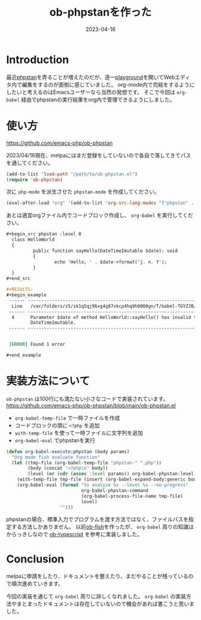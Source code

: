 :PROPERTIES:
:ID:       FE468360-61CE-41B5-A345-2FA1B65F88FC
:mtime:    20230416165734
:ctime:    20230416154043
:END:

#+TITLE: ob-phpstanを作った
#+DESCRIPTION: ob-phpstanを作った
#+DATE: 2023-04-16
#+HUGO_BASE_DIR: ../../
#+HUGO_SECTION: posts/permanent
#+HUGO_TAGS: emacs org-mode
#+HUGO_DRAFT: false
#+STARTUP: content
#+STARTUP: nohideblocks
* Introduction

最近[[https://phpstan.org/][phpstan]]を弄ることが増えたのだが、逐一[[https://phpstan.org/try][playground]]を開いてWebエディタ内で編集をするのが面倒に感じていました。
org-mode内で完結をするようにしたいと考えるのはEmacsユーザーなら当然の発想です。
そこで今回は ~org-babel~ 経由でphpstanの実行結果をorg内で管理できるようにしました。

* 使い方

[[https://github.com/emacs-php/ob-phpstan][https://github.com/emacs-php/ob-phpstan]]

2023/04/16現在、melpaにはまだ登録をしていないので各自で落してきてパスを通してください。

#+begin_src emacs-lisp
  (add-to-list 'load-path "/path/to/ob-phpstan.el")
  (require 'ob-phpstan)
#+end_src

次に ~php-mode~ を派生させた ~phpstan-mode~ を作成してください。

#+begin_src emacs-lisp
  (eval-after-load "org" '(add-to-list 'org-src-lang-modes '("phpstan" . phpstan)))
#+end_src

あとは適宜orgファイル内でコードブロック作成し、 ~org-babel~ を実行してください。

#+begin_src org
  ,#+begin_src phpstan :level 0
    class HelloWorld
    {
            public function sayHello(DateTimeImutable $date): void
            {
                    echo 'Hello, ' . $date->format('j. n. Y');
            }
    }
  ,#+end_src

  ,#+RESULTS:
  ,#+begin_example
   ------ ----------------------------------------------------------------------------------
    Line   /var/folders/z5/sk1q5qj96xg4g87vkcp4hq9h0000gn/T/babel-TGYZJB/phpstan-ulqeYI.php
   ------ ----------------------------------------------------------------------------------
    4      Parameter $date of method HelloWorld::sayHello() has invalid type
           DateTimeImutable.
   ------ ----------------------------------------------------------------------------------


   [ERROR] Found 1 error

  ,#+end_example
#+end_src

* 実装方法について

~ob-phpstan~ は100行にも満たない小さなコードで実装されています。
[[https://github.com/emacs-php/ob-phpstan/blob/main/ob-phpstan.el][https://github.com/emacs-php/ob-phpstan/blob/main/ob-phpstan.el]]

- ~org-babel-temp-file~ で一時ファイルを作成
- コードブロックの頭に ~<?php~ を追加
- ~with-temp-file~ を使って一時ファイルに文字列を追加
- ~org-babel-eval~ でphpstanを実行

#+begin_src emacs-lisp
  (defun org-babel-execute:phpstan (body params)
    "Org mode fish evaluate function"
    (let ((tmp-file (org-babel-temp-file "phpstan-" ".php"))
          (body (concat "<?php\n" body))
          (level (or (cdr (assoc :level params)) org-babel-phpstan-level)))
      (with-temp-file tmp-file (insert (org-babel-expand-body:generic body params)))
      (org-babel-eval (format "%s analyze %s --level %s --no-progress"
                              org-babel-phpstan-command
                              (org-babel-process-file-name tmp-file)
                              level)
                      "")))
#+end_src

phpstanの場合、標準入力でプログラムを渡す方法ではなく、ファイルパスを指定する方法しかありません。
以前[[https://github.com/takeokunn/ob-fish][ob-fish]]を作ったが、 ~org-babel~ 周りの知識はからっきしなので [[https://github.com/lurdan/ob-typescript][ob-typescript]] を参考に実装しました。

* Conclusion

melpaに申請をしたり、ドキュメントを整えたり、まだやることが残っているので順次進めていきます。

今回の実装を通じて ~org-babel~ 周りに詳しくなれました。
~org-babel~ の実装方法やまとまったドキュメントは存在していないので機会があれば書こうと思いました。
